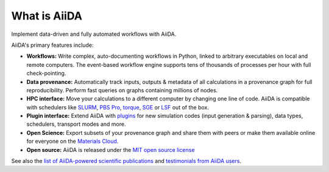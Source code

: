 .. _intro:about:

*************
What is AiiDA
*************

Implement data-driven and fully automated workflows with AiiDA.

AiiDA's primary features include:

*  **Workflows:** Write complex, auto-documenting workflows in Python, linked to arbitrary executables on local and remote computers.
   The event-based workflow engine supports tens of thousands of processes per hour with full check-pointing.
*  **Data provenance:** Automatically track inputs, outputs & metadata of all calculations in a provenance graph for full reproducibility.
   Perform fast queries on graphs containing millions of nodes.
*  **HPC interface:** Move your calculations to a different computer by changing one line of code. AiiDA is compatible with schedulers like `SLURM <https://slurm.schedmd.com>`__, `PBS Pro <https://www.pbspro.org/>`__, `torque <http://www.adaptivecomputing.com/products/torque/>`__, `SGE <http://gridscheduler.sourceforge.net/>`__ or `LSF <https://www.ibm.com/support/knowledgecenter/SSETD4/product_welcome_platform_lsf.html>`__ out of the box.
*  **Plugin interface:** Extend AiiDA with `plugins <https://aiidateam.github.io/aiida-registry/>`__ for new simulation codes (input generation & parsing), data types, schedulers, transport modes and more.
*  **Open Science:** Export subsets of your provenance graph and share them with peers or make them available online for everyone on the `Materials Cloud <https://www.materialscloud.org>`__.
*  **Open source:** AiiDA is released under the `MIT open source license <LICENSE.txt>`__

See also the `list of AiiDA-powered scientific publications <http://www.aiida.net/science/>`__ and `testimonials from AiiDA users <http://www.aiida.net/testimonials/>`__.
